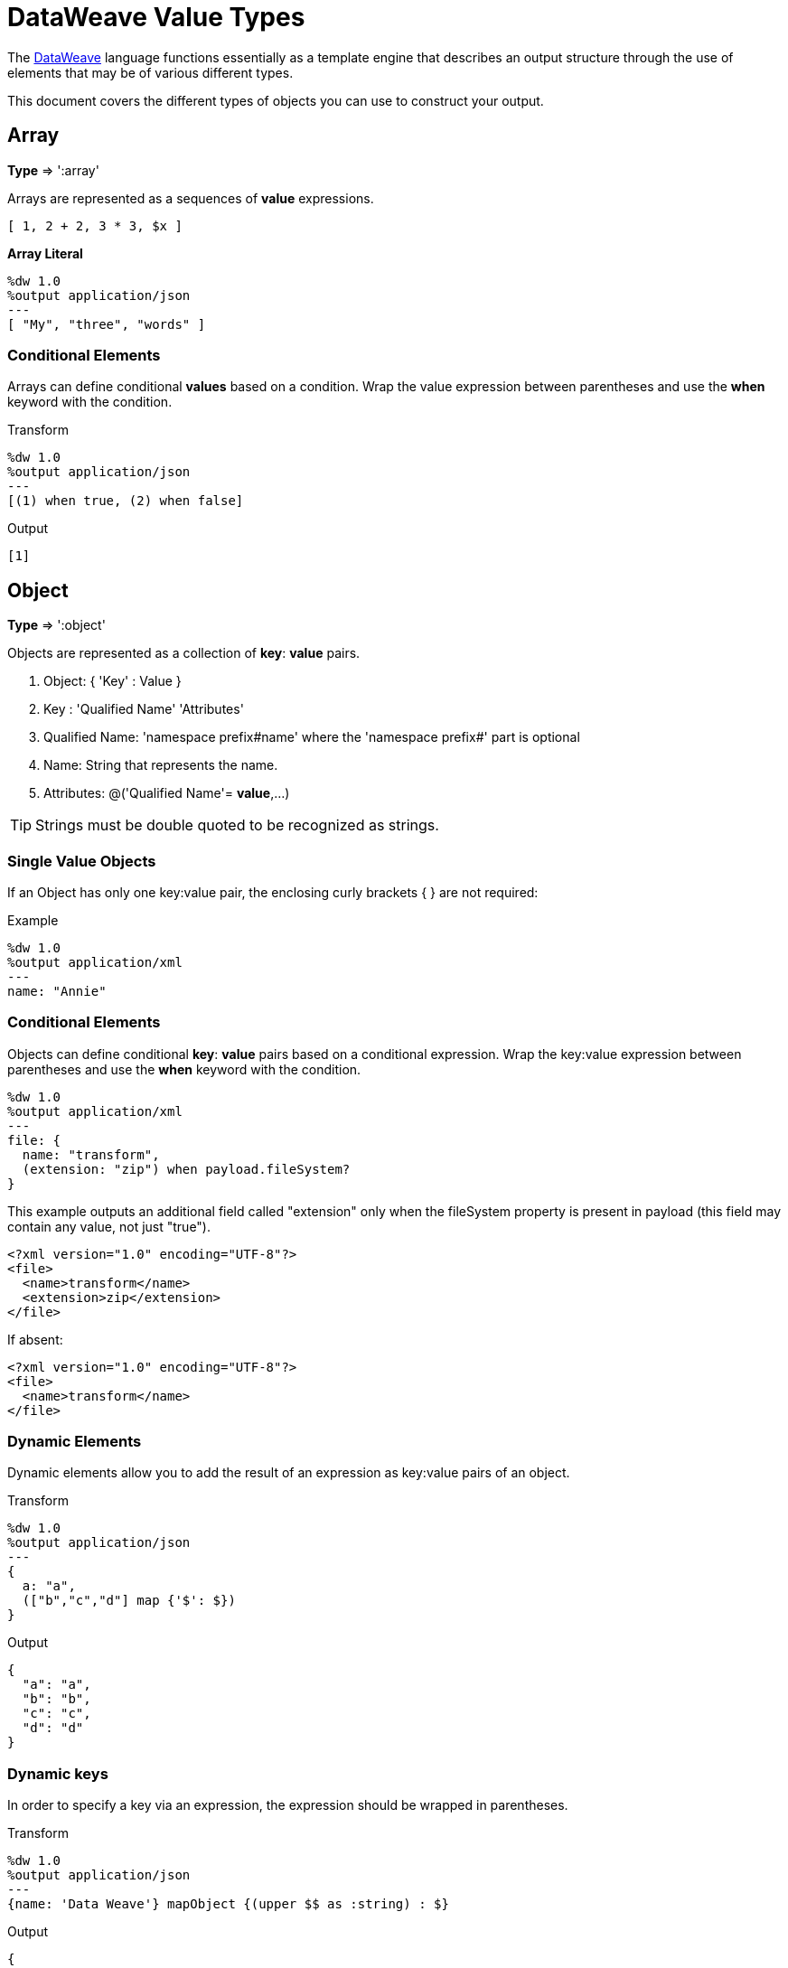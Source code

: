 = DataWeave Value Types
:keywords: studio, anypoint, esb, transform, transformer, format, aggregate, rename, split, filter convert, xml, json, csv, pojo, java object, metadata, dataweave, data weave, datamapper, dwl, dfl, dw, output structure, input structure, map, mapping


The link:/mule-user-guide/v/3.9/dataweave[DataWeave] language functions essentially as a template engine that describes an output structure through the use of elements that may be of various different types.

This document covers the different types of objects you can use to construct your output.





== Array
*Type* => ':array'

Arrays are represented as a sequences of *value* expressions.

[source,DataWeave]
--------------------------------------------------------------------
[ 1, 2 + 2, 3 * 3, $x ]
--------------------------------------------------------------------

*Array Literal*
[source,DataWeave,linenums]
----
%dw 1.0
%output application/json
---
[ "My", "three", "words" ]
----

=== Conditional Elements

Arrays can define conditional *values* based on a condition.
Wrap the value expression between parentheses and use the *when* keyword with the condition.

.Transform
[source,DataWeave,linenums]
----
%dw 1.0
%output application/json
---
[(1) when true, (2) when false]
----

.Output
[source,json,linenums]
----
[1]
----

== Object

*Type* => ':object'

Objects are represented as a collection of *key*: *value* pairs.

. Object: { 'Key' : Value }
. Key : 'Qualified Name' 'Attributes'
. Qualified Name: 'namespace prefix#name' where the 'namespace prefix#' part is optional
. Name: String that represents the name.
. Attributes: @('Qualified Name'= *value*,...)

[TIP]
Strings must be double quoted to be recognized as strings.

=== Single Value Objects

If an Object has only one key:value pair, the enclosing curly brackets { } are not required:

.Example

[source,DataWeave,linenums]
---------------------------------------------------------
%dw 1.0
%output application/xml
---
name: "Annie"
---------------------------------------------------------

=== Conditional Elements

Objects can define conditional *key*: *value* pairs based on a conditional expression.
Wrap the key:value expression between parentheses and use the *when* keyword with the condition.

[source,DataWeave,linenums]
---------------------------------------------------------
%dw 1.0
%output application/xml
---
file: {
  name: "transform",
  (extension: "zip") when payload.fileSystem?
}
---------------------------------------------------------

This example outputs an additional field called "extension" only when the fileSystem property is present in payload (this field may contain any value, not just "true").

[source,xml,linenums]
--------------------------------------------------------
<?xml version="1.0" encoding="UTF-8"?>
<file>
  <name>transform</name>
  <extension>zip</extension>
</file>
--------------------------------------------------------

If absent:

[source,xml,linenums]
--------------------------------------------------------
<?xml version="1.0" encoding="UTF-8"?>
<file>
  <name>transform</name>
</file>
--------------------------------------------------------

=== Dynamic Elements

Dynamic elements allow you to add the result of an expression as key:value pairs of an object.

.Transform
[source,DataWeave,linenums]
--------------------------------------------------------
%dw 1.0
%output application/json
---
{
  a: "a",
  (["b","c","d"] map {'$': $})
}
--------------------------------------------------------

.Output
[source,json,linenums]
--------------------------------------------------------
{
  "a": "a",
  "b": "b",
  "c": "c",
  "d": "d"
}
--------------------------------------------------------
=== Dynamic keys

In order to specify a key via an expression, the expression should be wrapped in parentheses.

.Transform
[source,DataWeave,linenums]
----
%dw 1.0
%output application/json
---
{name: 'Data Weave'} mapObject {(upper $$ as :string) : $}
----

.Output
[source,json,linenums]
----
{
  "NAME": "Data Weave"
}
----

=== Conditional Attributes

Attributes can be conditional based on a given condition.
Wrap the key:value expression in parentheses and use the *when* keyword with the condition.

.Transform
[source,DataWeave,linenums]
----
%dw 1.0
%output application/xml
---
name @((company: "Acme") when false, (transform: "Anything") when true): "DataWeave"
----

.Output
[source,xml,linenums]
----
<?xml version='1.0' encoding='US-ASCII'?>
<name transform="Anything">DataWeave</name>
----

=== Dynamic Attributes

Dynamic attributes allow you to add the result of an expression as key:value pairs of the attributes set.

.Input
[source,json,linenums]
----
{
  "company": "Mule",
  "product": "DataWeave"
}
----

.Transform
[source,dataweave,linenums]
----
%dw 1.0
%output application/xml
---
transformation @((payload)): "Transform from anything to anything"
----

.Output
[source,xml,linenums]
----
<?xml version='1.0' encoding='US-ASCII'?>
<transformation company="Mule" product="DataWeave">Transform from anything to anything</transformation>
----


== String

*Type* => ':string'

A string can be defined by the use of double quotes or single quotes.

[source,DataWeave, linenums]
--------------------------------------------------------
{
  doubleQuoted: "Hello",
  singleQuoted: 'Hello',
}
--------------------------------------------------------

=== String interpolation

String interpolation allows you to embed variables or expressions directly in a string.

.Transform
[source,DataWeave, linenums]
--------------------------------------------------------
%dw 1.0
%output application/json
%var name = "Shoki"
---
{
    Greeting: "Hi, my name is $name",
    Sum: "1 + 1 = $(1 + 1)"
}
--------------------------------------------------------

.Output
[source,json,linenums]
--------------------------------------------------------
{
  "Greeting": "Hi, my name is Shoki",
  "Sum": "1 + 1 = 2"
}
--------------------------------------------------------

== Number

*Type* => ':number'

There is only one number type that supports both floating point and integer numbers.
There is no loss of precision in any operation, the engine always stores the data in the most performant way that doesn't compromise precision.

== Boolean

*Type* => ':boolean'

A boolean is defined by the keywords 'true' and 'false'.


== Dates

Dates in DataWeave follow the link:https://docs.oracle.com/javase/8/docs/api/java/time/format/DateTimeFormatter.html[ISO-8601 standard] and are defined between '|' characters.

The date system supports:

* DateTime
* Local DateTime
* Time
* Local Time
* Period
* TimeZone
* Date


=== Date

*Type* => ':date'

Represented as 'Year'-'Month'-'Date'

The type *Date* has no time component at all (not even midnight).


.Transform
[source,DataWeave, linenums]
-----------------------------------------------------------------
%dw 1.0
%output application/json
---
c: |2003-10-01|
-----------------------------------------------------------------

.Output
[source,json,linenums]
-----------------------------------------------------------------
{
  "c": "2003-10-01"
}
-----------------------------------------------------------------


=== Time

*Type* => ':time'

Represented as 'Hour':'Minutes':'Seconds'.'Milliseconds'

.Transform
[source,DataWeave, linenums]
-----------------------------------------------------------------
%dw 1.0
%output application/json
---
c: |23:59:56|
-----------------------------------------------------------------

.Output
[source,json,linenums]
-----------------------------------------------------------------
{
  "c": "23:59:56"
}
-----------------------------------------------------------------

=== TimeZone

*Type* => ':timeZone'

Timezones must include a + or a - to be defined as such. |03:00| is a time, |+03:00| is a timezone.


.Transform
[source,DataWeave, linenums]
-----------------------------------------------------------------
%dw 1.0
%output application/json
---
c: |-08:00|
-----------------------------------------------------------------

.Output
[source,json,linenums]
-----------------------------------------------------------------
{
  "c": "-08:00"
}
-----------------------------------------------------------------

=== DateTime

*Type* => ':datetime'

Date time is the conjunction of 'Date' + 'Time' + 'TimeZone'.

.Transform
[source,DataWeave, linenums]
-----------------------------------------------------------------
%dw 1.0
%output application/json
---
a: |2003-10-01T23:57:59-03:00|
-----------------------------------------------------------------

.Output
[source,json,linenums]
-----------------------------------------------------------------
{
  "a": "2003-10-01T23:57:59-03:00"
}
-----------------------------------------------------------------

=== Local Date Time

*Type* => ':localdatetime'

Local date time is the conjunction of 'Date' + 'Time'.

.Transform
[source,DataWeave, linenums]
-----------------------------------------------------------------
%dw 1.0
%output application/json
---
a: |2003-10-01T23:57:59|
-----------------------------------------------------------------

.Output
[source,json,linenums]
-----------------------------------------------------------------
{
  "a": "2003-10-01T23:57:59"
}
-----------------------------------------------------------------

=== Period

*Type* => ':period'

Specifies a period of time. Examples |PT9M| => 9 minutes , |P1Y| => 1 Year

.Transform
[source,DataWeave, linenums]
----------------------------------------------------------------
%dw 1.0
%output application/json
---
a: |23:59:56| + |PT9M|
----------------------------------------------------------------

.Output
[source,json,linenums]
----------------------------------------------------------------
{
  "a": "00:08:56"
}
----------------------------------------------------------------


=== Date decomposition

In order to access the different parts of the date, special selectors must be used.

.Transform
[source,DataWeave, linenums]
-----------------------------------------------------------------
%dw 1.0
%output application/json
---
{
  day: |2003-10-01T23:57:59Z|.day,
  month: |2003-10-01T23:57:59Z|.month,
  year: |2003-10-01T23:57:59Z|.year,
  hour: |2003-10-01T23:57:59Z|.hour,
  minutes: |2003-10-01T23:57:59Z|.minutes,
  seconds: |2003-10-01T23:57:59Z|.seconds,
  offsetSeconds: |2003-10-01T23:57:59-03:00|.offsetSeconds,
  nanoseconds: |23:57:59.700|.nanoseconds,
  milliseconds: |23:57:59.700|.milliseconds,
  dayOfWeek: |2003-10-01T23:57:59Z|.dayOfWeek,
  dayOfYear: |2003-10-01T23:57:59Z|.dayOfYear
}
-----------------------------------------------------------------

.Output
[source,json,linenums]
-----------------------------------------------------------------
{
  "day": 1,
  "month": 10,
  "year": 2003,
  "hour": 23,
  "minutes": 57,
  "seconds": 59,
  "offsetSeconds": -10800,
  "nanoseconds": 700000000,
  "milliseconds": 700,
  "dayOfWeek": 3,
  "dayOfYear": 274
}
-----------------------------------------------------------------

=== Changing the Format of a Date

You can specify a date to be in any format you prefer through using *as* in the following way:

.Transform
[source,DataWeave, linenums]
----------------------------------------------------------------
%dw 1.0
%output application/json
---
formatedDate: |2003-10-01T23:57:59| as :string {format: "YYYY-MM-dd"}
----------------------------------------------------------------

.Output
[source,json,linenums]
-----------------------------------------------------------------
{
  "formatedDate": "2003-10-01"
}
-----------------------------------------------------------------

If you are doing multiple similar conversions in your transform, you might want to define a custom type as a directive in the header and set each date as being of that type.

.Transform
[source,DataWeave, linenums]
----------------------------------------------------------------
%dw 1.0
%output application/json
%type mydate = :string { format: "YYYY/MM/dd" }
---
{
  formatedDate1: |2003-10-01T23:57:59| as :mydate,
  formatedDate2: |2015-07-06T08:53:15| as :mydate
}
----------------------------------------------------------------


.Output
[source,json,linenums]
-----------------------------------------------------------------
{
  "formatedDate1": "2003/10/01",
  "formatedDate2": "2015/07/06"
}
-----------------------------------------------------------------

== Regular Expression

*Type* => ':regex'

Regular Expressions are defined between /. For example /(\d+)/ for represents multiple numerical digits from 0-9.
These may be used as arguments in certain operations that act upon strings, like Matches or Replace, or on operations that act upon objects and arrays, such as filters.

== Iterators

*Type* => ':iterator'

This type is based in the link:https://docs.oracle.com/javase/8/docs/api/java/util/Iterator.html[iterator Java class]. The iterator contains a collection, and includes methods to iterate through and filter it.

[NOTE]
Just like the Java class, the iterator is designed to be consumed only once. For example, if you then pass this value to a link:/mule-user-guide/v/3.9/logger-component-reference[logger] would result in consuming it and it would no longer be readable to further elements in the flow.



== Custom Types

You can define your own custom types in the header of your transform, then in the body you can define an element as being of that type.

To do so, the directive must be structured as following: `%type name = java definition`

For example:

[source,DataWeave,linenums]
----
%dw 1.0
%type currency = :number { format: "##"}
%type user = :object { class: “my.company.User”}
----

[TIP]
====
Usually it's a good idea to extend an existing type rather than creating one from scratch.

For example, above `:string` defines `currency` as extending the string type.
====

To then assign an element as being of the custom type you defined, use the operation `as :type` after defining a field:

[source,DataWeave,linenums]
----
%dw 1.0
%type currency = :number { format: "##"}
%type user = :object { class: “my.company.User”}
---
customer:payload.user as :user
----


=== Defining Types For Type Coercion


==== Format

The metadata 'format' key is used for formatting numbers and dates.

.Input
[source,xml,linenums]
-----------------------------------------------------------------------
<items>
    <item>
        <price>22.30</price>
    </item>
    <item>
        <price>20.31</price>
    </item>
</items>
-----------------------------------------------------------------------

.Transform
[source,DataWeave, linenums]
-----------------------------------------------------------------------
%dw 1.0
%output application/json
%type currency = :number { format: "##"}
---
books: payload.items.*item map
    book:
        price: $.price as :currency
-----------------------------------------------------------------------

.Output
[source,json,linenums]
-----------------------------------------------------------------------
{
  "books": [
    {
      "book": {
        "price": 22.30
      }
    },
    {
      "book": {
        "price": 20.31
      }
    }
  ]
}
-----------------------------------------------------------------------

In Anypoint Studio, you can define several more values, like separators, quote characters and escape characters. See link:/anypoint-studio/v/6/input-output-structure-transformation-studio-task[To Define Input and Output Structure of a Transformation].



== Functions and Lambdas

*type* -> :function

In DataWeave, function and lambdas (anonymous functions) are first-class citizen and they can be used inside operators such as a map, mapObject, etc, and can even be assigned to a variable.
When using lambdas within the body of a DataWeave file in conjunction with an operator such as link:/mule-user-guide/v/3.9/dataweave-operators#map[map operator], its attributes can either be explicitly named or left anonymous, in which case they can be referenced as $, $$, etc.



=== Assign to a var

You can define a function as a variable with a link:/mule-user-guide/v/3.9/dataweave-language-introduction#define-constant-directive[constant directive] through '%var'

.Transport
[source,DataWeave, linenums]
----
%dw 1.0
%output application/json
%var toUser = (user) -> {firstName: user.givenName, lastName: user.sn}
---
{
  "user" : toUser({ givenName : "Annie", sn : "Point" })
}
----

.Output
[source, json,linenums]
----
{
  "user": {
    "firstName": "Annie",
    "lastName": "Point"
  }
}
----

=== Named attributes with an Operator

This example uses a lambda with an attribute that's explicitly named as 'name'.

.Input
[source,DataWeave, linenums]
---------------------------------------------------------------------
%dw 1.0
%output application/json
---
users: ["john", "peter", "matt"] map ((name) ->  upper name)
---------------------------------------------------------------------

.Transform
[source,json,linenums]
---------------------------------------------------------------------
{
  "users": ["JOHN","PETER","MATT"]
}
---------------------------------------------------------------------

=== Anonymous attributes with an Operator

This example uses a lambda with an attribute that's not explicitly named, and so is referred to by default as '$'.

.Transform
[source,DataWeave, linenums]
---------------------------------------------------------------------
%dw 1.0
%output application/json
---
users: ["john", "peter", "matt"] map  upper $
---------------------------------------------------------------------

.Output
[source,json,linenums]
---------------------------------------------------------------------
{
  "users": ["JOHN","PETER","MATT"]
}
---------------------------------------------------------------------


=== Declare using function directive

You can declare functions in the Header and these can be invoked at any point in the Body, you can also declare functions anywhere in the body. You refer to them using the form *function-name()* passing an expression in between the parentheses for each necessary argument. Each expression between the parentheses is evaluated and the result is passed as an argument used in the execution of the function body.

.Transform
[source,DataWeave, linenums]
----
%dw 1.0
%output application/json
%function toUser(user){firstName: user.givenName, lastName: user.sn}
---
{
  "user" : toUser({ givenName : "Annie", sn : "Point" })
}
----

.Output
[source, json,linenums]
----
{
  "user": {
    "firstName": "Annie",
    "lastName": "Point"
  }
}
----




== Operators Sorted by Type

Below is an index that includes all of the different operators in DataWeave, sorted by the types of the parameters it accepts.
Each operator displays what type is accepted on each of its arguments, not all arguments are required.

[TIP]
When you provide an operator with properties that don't match the expected types, DataWeave automatically <<Type Coercion Table, attempts to coerce>> the provided property to the required type.

=== Operations Performed on any Type

[%header,cols="2*"]
|===
| Operator| Accepted types for each argument
| link:/mule-user-guide/v/3.9/dataweave-operators#typ-Of[typeOf] |(':any')
| link:/mule-user-guide/v/3.9/dataweave-operators#as-(type-coercion)[as] |(':any', ':type')
| link:/mule-user-guide/v/3.9/dataweave-operators#push[+] |(':any', ':array')
|===


=== Operations Performed on ':number'

[%header,cols="2*"]
|===
| Operator| Accepted types for each argument
| link:/mule-user-guide/v/3.9/dataweave-operators#sum[+] |(':number', ':number')
| link:/mule-user-guide/v/3.9/dataweave-operators#minus[-] |(':number', ':number')
| link:/mule-user-guide/v/3.9/dataweave-operators#multiply[*] |(':number', ':number')
| link:/mule-user-guide/v/3.9/dataweave-operators#division[/] |(':number', ':number')
| link:/mule-user-guide/v/3.9/dataweave-operators#round[round] |(':number')
| link:/mule-user-guide/v/3.9/dataweave-operators#sqrt[sqrt] |(':number')
| link:/mule-user-guide/v/3.9/dataweave-operators#pow[pow] |(':number', ':number')
| link:/mule-user-guide/v/3.9/dataweave-operators#ceil[ceil] |(':number')
| link:/mule-user-guide/v/3.9/dataweave-operators#floor[floor] |(':number')
| link:/mule-user-guide/v/3.9/dataweave-operators#abs[abs] |(':number')
| link:/mule-user-guide/v/3.9/dataweave-operators#mod[mod] |(':number', ':number')
| link:/mule-user-guide/v/3.9/dataweave-operators#ordinalize[ordinalize] |(':number')
|===


=== Operations Performed on ':array'

[%header,cols="2*"]
|===
| Operator| Accepted types for each argument
| link:/mule-user-guide/v/3.9/dataweave-operators#min[min] |(':array')
| link:/mule-user-guide/v/3.9/dataweave-operators#max[max] |(':array')
| link:/mule-user-guide/v/3.9/dataweave-operators#size-of[sizeOf] |(':array')
| link:/mule-user-guide/v/3.9/dataweave-operators#sum[sum] |(':array')
| link:/mule-user-guide/v/3.9/dataweave-operators#flatten[flatten] |(':array')
| link:/mule-user-guide/v/3.9/dataweave-operators#order-by[orderBy] |(':array', ':function')
| link:/mule-user-guide/v/3.9/dataweave-operators#reduce[reduce] |(':array', ':function')
| link:/mule-user-guide/v/3.9/dataweave-operators#array-push[+] |(':array', ':any')
| link:/mule-user-guide/v/3.9/dataweave-operators#array-remove[-] |(':array', ':any')
| link:/mule-user-guide/v/3.9/dataweave-operators#array-remove-all[--] |(':array', ':array')
| link:/mule-user-guide/v/3.9/dataweave-operators#map[map] |(':array', ':function')
| link:/mule-user-guide/v/3.9/dataweave-operators#array-average[avg] |(':array')
| link:/mule-user-guide/v/3.9/dataweave-operators#filter[filter] |(':array', ':function')
| link:/mule-user-guide/v/3.9/dataweave-operators#contains[contains] |(':array', ':any')
| link:/mule-user-guide/v/3.9/dataweave-operators#distinct-by[distinctBy] |(':array', ':function')
| link:/mule-user-guide/v/3.9/dataweave-operators#join-by[joinBy] |(':array', ':string')
| link:/mule-user-guide/v/3.9/dataweave-operators#using-oncat-on-an-array[++] |(':array', ':array')
| link:/mule-user-guide/v/3.9/dataweave-operators#group-by[groupBy] |(':array', ':function')
| link:/mule-user-guide/v/3.9/dataweave-operators#zip-arrays[zip] |(':array', ':array')
| link:/mule-user-guide/v/3.9/dataweave-operators#unzip-array[unzip] |(':array')
|===

=== Operations Performed on ':string'

[%header,cols="2*"]
|===
| Operator| Accepted types for each argument
| link:/mule-user-guide/v/3.9/dataweave-operators#trim[trim] |(':string')
| link:/mule-user-guide/v/3.9/dataweave-operators#using-concat-on-a-string[++] |(':string', ':string')
| link:/mule-user-guide/v/3.9/dataweave-operators#size-of[sizeOf] |(':string')
| link:/mule-user-guide/v/3.9/dataweave-operators#capitalize[capitalize] |(':string')
| link:/mule-user-guide/v/3.9/dataweave-operators#lower[lower] |(':string')
| link:/mule-user-guide/v/3.9/dataweave-operators#upper[upper] |(':string')
| link:/mule-user-guide/v/3.9/dataweave-operators#camelize[camelize] |(':string')
| link:/mule-user-guide/v/3.9/dataweave-operators#dasherize[dasherize] |(':string')
| link:/mule-user-guide/v/3.9/dataweave-operators#underscore[underscore] |(':string')
| link:/mule-user-guide/v/3.9/dataweave-operators#singularize[singularize] |(':string')
| link:/mule-user-guide/v/3.9/dataweave-operators#pluralize[pluralize] |(':string')
| link:/mule-user-guide/v/3.9/dataweave-operators#split-by[splitBy ] |(':string', ':string')
| link:/mule-user-guide/v/3.9/dataweave-operators#split-by[splitBy] |(':string', ':regex')
| link:/mule-user-guide/v/3.9/dataweave-operators#find[find] |(':string', ':regex')
| link:/mule-user-guide/v/3.9/dataweave-operators#find[find] |(':string', ':string')
| link:/mule-user-guide/v/3.9/dataweave-operators#replace[replace] |(':string', ':regex', ':function')
| link:/mule-user-guide/v/3.9/dataweave-operators#starts-with[startsWith] |(':string', ':string')
| link:/mule-user-guide/v/3.9/dataweave-operators#ends-with[endsWith] |(':string', ':string')
| link:/mule-user-guide/v/3.9/dataweave-operators#match[match] |(':string', ':regex')
| link:/mule-user-guide/v/3.9/dataweave-operators#matches[matches] |(':string', ':regex')
| link:/mule-user-guide/v/3.9/dataweave-operators#scan[scan] |(':string', ':regex')
| link:/mule-user-guide/v/3.9/dataweave-operators#contains[contains] |(':string', ':string')
| link:/mule-user-guide/v/3.9/dataweave-operators#contains[contains] |(':string', ':regex')
|===

=== Operations Performed on ':object'

[%header,cols="2*"]
|===
| Operator| Accepted types for each argument
| link:/mule-user-guide/v/3.9/dataweave-operators#size-of[sizeOf] |(':object')
| link:/mule-user-guide/v/3.9/dataweave-operators#order-by[orderBy] |(':object', ':function')
| link:/mule-user-guide/v/3.9/dataweave-operators#using-map-on-an-object[map] |(':object', ':function')
| link:/mule-user-guide/v/3.9/dataweave-operators#map-object[mapObject] |(':object', ':function')
| link:/mule-user-guide/v/3.9/dataweave-operators#using-oncat-on-an-object[++] |(':object', ':object')
| link:/mule-user-guide/v/3.9/dataweave-operators#using-remove-on-an-object[-] |(':object', ':name')
| link:/mule-user-guide/v/3.9/dataweave-operators#remove-by-matching-key-and-value[--] |(':object', ':object')
| link:/mule-user-guide/v/3.9/dataweave-operators#pluck[pluck] |(':object', ':function')
|===



=== Operations Performed on ':datetime'

[%header,cols="2*"]
|===
| Operator| Accepted types for each argument
| link:/mule-user-guide/v/3.9/dataweave-operators#shift-time-zone[>>] |(':datetime', ':timezone')
| link:/mule-user-guide/v/3.9/dataweave-operators#adding-a-period-of-time[+] |(':datetime', ':period')
| link:/mule-user-guide/v/3.9/dataweave-operators#subtracting-a-period-of-time[-] |(':datetime', ':period')
| link:/mule-user-guide/v/3.9/dataweave-operators#subtracting-two-dates[-] |(':datetime', ':datetime')
|===

=== Operations Performed on ':date'

[%header,cols="2*"]
|===
| Operator| Accepted types for each argument
| link:/mule-user-guide/v/3.9/dataweave-operators#subtracting-two-dates[-] |(':date', ':date')
| link:/mule-user-guide/v/3.9/dataweave-operators#append-time[++] |(':date', ':localtime')
| link:/mule-user-guide/v/3.9/dataweave-operators#append-time[++] |(':date', ':time')
| link:/mule-user-guide/v/3.9/dataweave-operators#append-time-zone[++] |(':date', ':timezone')
| link:/mule-user-guide/v/3.9/dataweave-operators#adding-a-period-of-time[+] |(':date', ':period')
| link:/mule-user-guide/v/3.9/dataweave-operators#adding-a-period-of-time[-] |(':date', ':period')
|===

=== Operations Performed on ':time'

[%header,cols="2*"]
|===
| Operator| Accepted types for each argument
| link:/mule-user-guide/v/3.9/dataweave-operators#subtracting-two-dates[-] | ('#:time', ':time')
| link:/mule-user-guide/v/3.9/dataweave-operators#append-time[++] | ('#:time', ':date')
| link:/mule-user-guide/v/3.9/dataweave-operators#adding-a-period-of-time[+] | (':time', ':period')
| link:/mule-user-guide/v/3.9/dataweave-operators#adding-a-period-of-time[-] | (':time', ':period')
|===


=== Operations Performed on ':localtime'

[%header,cols="2*"]
|===
| Operator| Accepted types for each argument
| link:/mule-user-guide/v/3.9/dataweave-operators#subtracting-two-dates[-] |(':localtime', ':localtime')
| link:/mule-user-guide/v/3.9/dataweave-operators#append-time[++] |(':localtime', ':date')
| link:/mule-user-guide/v/3.9/dataweave-operators#append-time-zone[++] |(':localtime', ':timezone')
| link:/mule-user-guide/v/3.9/dataweave-operators#adding-a-period-of-time[+] |(':localtime', ':period')
| link:/mule-user-guide/v/3.9/dataweave-operators#adding-a-period-of-time[-] |(':localtime', ':period')
|===

=== Operations Performed on ':localdatetime'

[%header,cols="2*"]
|===
| Operator| Accepted types for each argument
| link:/mule-user-guide/v/3.9/dataweave-operators#subtracting-two-dates[-] |(':localdatetime', ':localdatetime')
| link:/mule-user-guide/v/3.9/dataweave-operators#append-time-zone[++] |(':localdatetime', ':timezone')
| link:/mule-user-guide/v/3.9/dataweave-operators#adding-a-period-of-time[+] |(':localdatetime', ':period')
| link:/mule-user-guide/v/3.9/dataweave-operators#adding-a-period-of-time[-] |(':localdatetime', ':period')
|===


== Type Coercion Table

In DataWeave, types can be coerced from one type to other using the link:/mule-user-guide/v/3.9/dataweave-operators#as[AS Operator].
This table shows the possible combinations and the properties from the schema that are used in the transformation.

[TIP]
When you <<DataWeave Operators Sorted by Type, provide an operator>> with properties that don't match the expected types, DataWeave automatically attempts to coerce the provided property to the required type.

|====
|Source                          |Target                  | Property
|:object                         |:array                  |   (1)
|:range                          |:array                  |
|:number                         |:binary                 |
|:string                         |:binary                 |
|:string                         |:boolean                |
|:number                         |:datetime               | unit
|:localdatetime                  |:datetime               |
|:string                         |:datetime               | format / locale
|:datetime                       |:localdate              |
|:localdatetime                  |:localdate              |
|:string                         |:localdate              | format / locale
|:datetime                       |:localdatetime          |
|:string                         |:localdatetime          | format / locale
|:datetime                       |:localtime              |
|:localdatetime                  |:localtime              |
|:time                           |:localtime              |
|:string                         |:localtime              | format / locale
|:datetime                       |:number                 | unit
|:string                         |:number                 | format / locale
|:array                          |:object                 |
|:string                         |:period                 |
|:string                         |:regex                  |
|:datetime                       |:string                 | format / locale
|:localdatetime                  |:string                 | format / locale
|:localtime                      |:string                 | format / locale
|:localdate                      |:string                 | format / locale
|:timetype                       |:string                 | format / locale
|:period                         |:string                 |
|:timezone                       |:string                 |
|:number                         |:string                 | format / locale
|:boolean                        |:string                 |
|:range                          |:string                 | (2)
|:type                           |:string                 |
|:trait                          |:string                 |
|:datetime                       |:time                   |
|:localdatetime                  |:time                   |
|:localtime                      |:time                   |
|:string                         |:time                   | format
|:datetime                       |:timezone               |
|:time                           |:timezone               |
|:string                         |:timezone               |
|====


(1) Returns and array with all the values of the object.
(2) Returns a string with all the values of the range using "," as the separator


== Next Steps

* For a high level overview about the language, see link:/mule-user-guide/v/3.9/dataweave-language-introduction[DataWeave Language Introduction]
* For a reference about all of the operators that are available for using, see link:/mule-user-guide/v/3.9/dataweave-operators[DataWeave Operators]
* View complete example projects that use DataWeave in the https://www.anypoint.mulesoft.com/exchange/?search=dataweave[Anypoint Exchange]


== See Also

* link:/mule-user-guide/v/3.9/dataweave-quickstart[DataWeave quickstart guide]
* link:/anypoint-studio/v/6/transform-message-component-concept-studio[About Transform Message Component]
* link:/mule-user-guide/v/3.9/dataweave-language-introduction[DataWeave Language Introduction]
* link:/mule-user-guide/v/3.9/dataweave-operators[DataWeave Operators]
* link:/mule-user-guide/v/3.9/dataweave-formats[DataWeave Formats]
* link:/mule-user-guide/v/3.9/dataweave-memory-management[DataWeave Memory Management]
* link:/mule-user-guide/v/3.9/dataweave-selectors[DataWeave Selectors]
* link:/mule-user-guide/v/3.9/dataweave-examples[DataWeave Examples]
* link:/mule-user-guide/v/3.9/mel-dataweave-functions[MEL DataWeave Functions]

